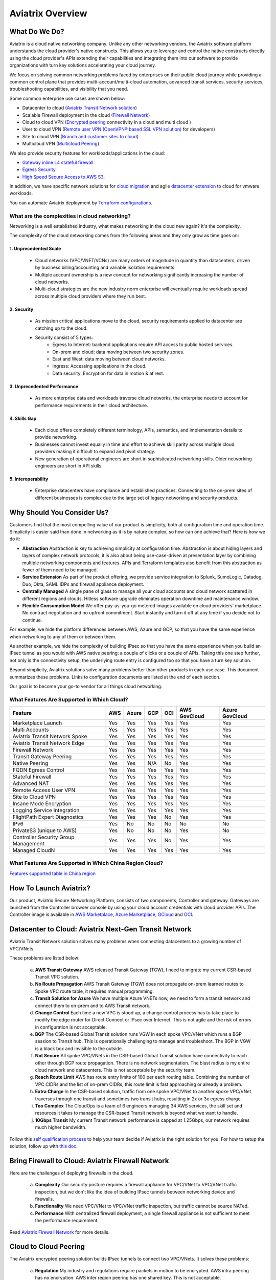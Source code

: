 ﻿.. meta::
  :description: Aviatrix Product Overview
  :keywords: cloud networking, aviatrix, OpenVPN®, SSL VPN, Global Transit Network, site2cloud


=============================================
Aviatrix Overview
=============================================

What Do We Do?
================

Aviatrix is a cloud native networking company. Unlike any other networking vendors, the 
Aviatrix software platform understands the cloud provider's native constructs. This allows you to leverage 
and control the native constructs directly using the cloud provider's APIs extending their capabilities and 
integrating them into our software to provide organizations with turn key solutions accelerating your cloud journey. 

|aviatrix_overview|

We focus on solving common networking problems faced by enterprises on their public cloud journey while providing 
a common control plane that provides multi-account/multi-cloud automation, advanced transit services, security services, troubleshooting capabilities,
and visibility that you need. 

Some common enterprise use cases are shown below: 

- Datacenter to cloud (`Aviatrix Transit Network solution <http://docs.aviatrix.com/HowTos/transitvpc_workflow.html>`_)  
- Scalable Firewall deployment in the cloud (`Firewall Network <https://docs.aviatrix.com/HowTos/firewall_network_faq.html>`_)
- Cloud to cloud VPN (`Encrypted peering <http://docs.aviatrix.com/HowTos/peering.html>`_ connectivity in a cloud and multi cloud ) 
- User to cloud VPN (`Remote user VPN (OpenVPN® based SSL VPN solution) <http://docs.aviatrix.com/HowTos/uservpn.html>`_ for developers) 
- Site to cloud VPN (`Branch and customer sites to cloud <http://docs.aviatrix.com/HowTos/site2cloud_faq.html>`_) 
- Multicloud VPN (`Multicloud Peering <http://docs.aviatrix.com/HowTos/GettingStartedAzureToAWSAndGCP.html>`_)

We also provide security features for workloads/applications in the cloud: 

- `Gateway inline L4 stateful firewall. <http://docs.aviatrix.com/HowTos/tag_firewall.html>`_ 
- `Egress Security. <http://docs.aviatrix.com/HowTos/FQDN_Whitelists_Ref_Design.html>`_
- `High Speed Secure Access to AWS S3 <https://docs.aviatrix.com/HowTos/sfc_faq.html>`_.


In addition, we have specific network solutions for `cloud migration <http://docs.aviatrix.com/HowTos/ipmotion.html>`_ and 
agile `datacenter extension <http://docs.aviatrix.com/Solutions/aviatrix_aws_meshVPC.html>`_ to cloud for vmware workloads. 

You can automate Aviatrix deployment by `Terraform configurations <https://docs.aviatrix.com/HowTos/aviatrix_terraform.html>`_.

What are the complexities in cloud networking?
---------------------------------------------------

Networking is a well established industry, what makes networking in the cloud new again? It's the complexity. 

The complexity of the cloud networking comes from the following areas and they only grow as time goes on:

1. Unprecedented Scale
^^^^^^^^^^^^^^^^^^^^^^^^^

  - Cloud networks (VPC/VNET/VCNs) are many orders of magnitude in quantity than datacenters, driven by business billing/accounting and variable isolation requirements.
  - Multiple account ownership is a new concept for networking significantly increasing the number of cloud networks.
  - Multi-cloud strategies are the new industry norm enterprise will eventually require workloads spread across multiple cloud providers where they run best.

2. Security
^^^^^^^^^^^^^^^^

  - As mission critical applications move to the cloud, security requirements applied to datacenter are catching up to the cloud.
  - Security consist of 5 types:
      - Egress to Internet: backend applications require API access to public hosted services.
      - On-prem and cloud: data moving between two security zones. 
      - East and West: data moving between cloud networks.
      - Ingress: Accessing applications in the cloud.
      - Data security: Encryption for data in motion & at rest.

3. Unprecedented Performance 
^^^^^^^^^^^^^^^^^^^^^^^^^^^^^^^^

  - As more enterprise data and workloads traverse cloud networks, the enterprise needs to account for performance requirements in their cloud architecture.
 
4. Skills Gap
^^^^^^^^^^^^^

  - Each cloud offers completely different terminology, APIs, semantics, and implementation details to provide networking.
  - Businesses cannot invest equally in time and effort to achieve skill parity across multiple cloud providers making it difficult to expand and pivot strategy. 
  - New generation of operational engineers are short in sophisticated networking skills. Older networking engineers are short in API skills. 

5. Interoperability
^^^^^^^^^^^^^^^^^^^^^

 - Enterprise datacenters have compliance and established practices. Connecting to the on-prem sites of different businesses is complex due to the large set of legacy networking and security products.    

Why Should You Consider Us?
=============================

Customers find that the most compelling value of our product is simplicity, both at configuration time and operation time. Simplicity is easier said than done in networking as it is by nature complex, so how can one achieve that? Here is how we do it:

- **Abstraction**  Abstraction is key to achieving simplicity at configuration time. Abstraction is about hiding layers and layers of complex network protocols, it is also about being use-case-driven at presentation layer by combining multiple networking components and features. APIs and Terraform templates also benefit from this abstraction as fewer of them need to be managed.

- **Service Extension** As part of the product offering, we provide service integration to Splunk, SumoLogic, Datadog, Duo, Okta, SAML IDPs and firewall appliance deployment.

- **Centrally Managed** A single pane of glass to manage all your cloud accounts and cloud network scattered in different regions and clouds. Hitless software upgrade eliminates operation downtime and maintenance window.

- **Flexible Consumption Model** We offer pay-as-you-go metered images available on cloud providers' marketplace. No contract negotiation and no upfront commitment. Start instantly and turn it off at any time if you decide not to continue.  

For example, we hide the platform differences between AWS, Azure and GCP, so that you have the same
experience when networking to any of them or between them.

As another example, we hide the complexity of building IPsec so that you have the same
experience when you build an IPsec tunnel as you would with AWS native peering: a couple of clicks or a couple of APIs. Taking this one step further, not only is the connectivity setup, the underlying route entry is
configured too so that you have a turn key solution.

Beyond simplicity, Aviatrix solutions solve many problems better than other products in each use case. This document summarizes these problems. Links to
configuration documents are listed at the end of each section.

Our goal is to become your go-to vendor for all things cloud networking.

What Features Are Supported in Which Cloud?
-----------------------------------------------

+--------------------------------------+---------+-----------+---------+---------+------------------+--------------------+
| **Feature**                          | **AWS** | **Azure** | **GCP** | **OCI** | **AWS GovCloud** | **Azure GovCloud** |
+--------------------------------------+---------+-----------+---------+---------+------------------+--------------------+
| Marketplace Launch                   | Yes     | Yes       | Yes     | Yes     | Yes              | Yes                |
+--------------------------------------+---------+-----------+---------+---------+------------------+--------------------+
| Multi Accounts                       | Yes     | Yes       | Yes     | Yes     | Yes              | Yes                |
+--------------------------------------+---------+-----------+---------+---------+------------------+--------------------+
| Aviatrix Transit Network Spoke       | Yes     | Yes       | Yes     | Yes     | Yes              | Yes                |
+--------------------------------------+---------+-----------+---------+---------+------------------+--------------------+
| Aviatrix Transit Network Edge        | Yes     | Yes       | Yes     | Yes     | Yes              | Yes                |
+--------------------------------------+---------+-----------+---------+---------+------------------+--------------------+
| Firewall Network                     | Yes     | Yes       | Yes     | Yes     | Yes              | Yes                |
+--------------------------------------+---------+-----------+---------+---------+------------------+--------------------+
| Transit Gateway Peering              | Yes     | Yes       | Yes     | Yes     | Yes              | Yes                |
+--------------------------------------+---------+-----------+---------+---------+------------------+--------------------+
| Native Peering                       | Yes     | Yes       | N/A     | No      | Yes              | Yes                |
+--------------------------------------+---------+-----------+---------+---------+------------------+--------------------+
| FQDN Egress Control                  | Yes     | Yes       | Yes     | Yes     | Yes              | Yes                |
+--------------------------------------+---------+-----------+---------+---------+------------------+--------------------+
| Stateful Firewall                    | Yes     | Yes       | Yes     | Yes     | Yes              | Yes                |
+--------------------------------------+---------+-----------+---------+---------+------------------+--------------------+
| Advanced NAT                         | Yes     | Yes       | Yes     | Yes     | Yes              | Yes                |
+--------------------------------------+---------+-----------+---------+---------+------------------+--------------------+
| Remote Access User VPN               | Yes     | Yes       | Yes     | Yes     | Yes              | Yes                |
+--------------------------------------+---------+-----------+---------+---------+------------------+--------------------+
| Site to Cloud VPN                    | Yes     | Yes       | Yes     | Yes     | Yes              | Yes                |
+--------------------------------------+---------+-----------+---------+---------+------------------+--------------------+
| Insane Mode Encryption               | Yes     | Yes       | Yes     | Yes     | Yes              | Yes                |
+--------------------------------------+---------+-----------+---------+---------+------------------+--------------------+
| Logging Service Integration          | Yes     | Yes       | Yes     | Yes     | Yes              | Yes                |
+--------------------------------------+---------+-----------+---------+---------+------------------+--------------------+
| FlightPath Expert Diagnostics        | Yes     | Yes       | Yes     | No      | Yes              | Yes                |
+--------------------------------------+---------+-----------+---------+---------+------------------+--------------------+
| IPv6                                 | Yes     | No        | No      | No      | No               | No                 |
+--------------------------------------+---------+-----------+---------+---------+------------------+--------------------+
| PrivateS3 (unique to AWS)            | Yes     | No        | No      | No      | Yes              | No                 |
+--------------------------------------+---------+-----------+---------+---------+------------------+--------------------+
| Controller Security Group Management | Yes     | Yes       | Yes     | No      | Yes              | Yes                |
+--------------------------------------+---------+-----------+---------+---------+------------------+--------------------+
| Managed CloudN                       | Yes     | Yes       | Yes     | Yes     | Yes              | Yes                |
+--------------------------------------+---------+-----------+---------+---------+------------------+--------------------+

What Features Are Supported in Which China Region Cloud?
--------------------------------------------------------

`Features supported table in China region <https://docs.aviatrix.com/HowTos/aviatrix_china_overview.html#what-features-are-supported-in-which-china-region-cloud>`_

How To Launch Aviatrix?
=========================

Our product, Aviatrix Secure Networking Platform, consists of two components, Controller and
gateway. Gateways are launched from the Controller
browser console by using your cloud account credentials with cloud provider APIs.
The Controller image is available in `AWS Marketplace, <http://docs.aviatrix.com/StartUpGuides/aviatrix-cloud-controller-startup-guide.html>`_  `Azure Marketplace, <http://docs.aviatrix.com/StartUpGuides/azure-aviatrix-cloud-controller-startup-guide.html>`_  `GCloud <http://docs.aviatrix.com/StartUpGuides/google-aviatrix-cloud-controller-startup-guide.html>`_ and `OCI <https://docs.aviatrix.com/StartUpGuides/oracle-aviatrix-cloud-controller-startup-guide.html>`_.
 

Datacenter to Cloud: Aviatrix Next-Gen Transit Network 
=========================================================

Aviatrix Transit Network solution solves many problems when connecting datacenters to a growing number of VPC/VNets.

These problems are listed below:

 a. **AWS Transit Gateway** AWS released Transit Gateway (TGW), I need to migrate my current CSR-based Transit VPC solution.
 #. **No Route Propagation** AWS Transit Gateway (TGW) does not propagate on-prem learned routes to Spoke VPC route table, it requires manual programming. 
 #. **Transit Solution for Azure** We have multiple Azure VNETs now, we need to form a transit network and connect them to on-prem and to AWS Transit network.
 #. **Change Control** Each time a new VPC is stood up, a change control process has to take place to modify the edge router for Direct Connect or IPsec over Internet. This is not agile and the risk of errors in configuration is not acceptable.
 #. **BGP** The CSR-based Global Transit solution runs VGW in each spoke VPC/VNet which runs a BGP session to Transit hub. This is operationally challenging to manage and troubleshoot. The BGP in VGW is a black box and  invisible to the outside.  
 #. **Not Secure** All spoke VPC/VNets in the CSR-based Global Transit solution have connectivity to each other through BGP route propagation. There is no network segmentation. The blast radius is my entire cloud network and datacenters. This is not acceptable by the security team. 
 #. **Reach Route Limit** AWS has route entry limits of 100 per each routing table. Combining the number of VPC CIDRs and the list of on-prem CIDRs, this route limit is fast approaching or already a problem.
 #. **Extra Charge** In the CSR-based solution, traffic from one spoke VPC/VNet to another spoke VPC/VNet traverses through one transit and sometimes two transit hubs, resulting in 2x or 3x egress charge. 
 #. **Too Complex** The CloudOps is a team of 6 engineers managing 34 AWS services, the skill set and resources it takes to manage the CSR-based Transit network is beyond what we want to handle. 
 #. **10Gbps Transit** My current Transit network performance is capped at 1.25Gbps, our network requires much higher bandwidth. 

Follow this `self qualification process <https://www.aviatrix.com/blog/aviatrix-global-transit-solution-differ-csr-solution/>`_ to help your team decide if Aviatrix is the right solution for you.
For how to setup the solution, follow up with `this doc. <http://docs.aviatrix.com/HowTos/transitvpc_workflow.html>`_

Bring Firewall to Cloud: Aviatrix Firewall Network
=============================================================

Here are the challenges of deploying firewalls in the cloud. 

 a. **Complexity** Our security posture requires a firewall appliance for VPC/VNet to VPC/VNet traffic inspection, but we don't like the idea of building IPsec tunnels between networking device and firewalls. 
 #. **Functionality** We need VPC/VNet to VPC/VNet traffic inspection, but traffic cannot be source NATed.
 #. **Performance** With centralized firewall deployment, a single firewall appliance is not sufficient to meet the performance requirement. 

Read `Aviatrix Firewall Network <https://docs.aviatrix.com/HowTos/firewall_network_faq.html>`_ for more details.

Cloud to Cloud Peering
============================

The Aviatrix encrypted peering solution builds IPsec tunnels to connect two VPC/VNets. It solves these problems:

 a. **Regulation** My industry and regulations require packets in motion to be encrypted. AWS intra peering has no encryption. AWS inter region peering has one shared key. This is not acceptable. 
 #. **Reach Route Limit** AWS has route entry limits of 100 per each routing table. Combining the number of VPC CIDRs and the list of on-prem CIDRS, this route limit is fast approaching or already a problem.
 #. **Multi Cloud** My workloads in AWS need connectivity to workloads in Azure or Google. 
 #. **Defense in Depth** My CloudOps tools communicate to instances with data that is not encrypted. I need encryption for traffic between Shared Service VPC/VNet to workload VPC/VNet.
 #. **Require 10Gbps Encrypted Throughput** I need encryption for all data in motion and I need the performance to be up to 10Gbps.
 #. **Policy** We need to enforce stateful policies between two VPC connections. AWS native peering does not support policies. 

Aviatrix peering solution can be found `here. <http://docs.aviatrix.com/HowTos/peering.html>`_

User to Cloud Access
==============================

Giving developers, contractors, and partners around the globe direct access to VPC/VNet is the best way to reduce access latency and improve productivity. Making it secure, high performance and manageable are keys to the solution. 

The Aviatrix user to cloud solution is based on OpenVPN®.  
The solution solves these problems:

 a. **Bastion Station** Bastion Station or Jump Host is a hack and insecure to allow developers to access cloud. Not acceptable. 
 #. **Too Many Certs** If each VPC/VNet runs a SSL VPN gateway and there are 50 VPC/VNets, each developer needs to carry 50 VPN certificates and must learn which certificate to use to access which VPC/VNet. This is not acceptable. 
 #. **Large Group** We have over 500 developers, we need a VPN solution that scales beyond a single instance based VPN solution. 
 #. **OKTA** We are looking for a VPN solution that integrates with OKTA or DUO. 
 #. **Blocked by Firewall** We have a Linux machine in the office that needs to behave like a VPN client. We need a VPN solution that runs on TCP port 443 to allow this machine to go through the corporate firewall. 
 #. **Global Workforce** We have developers in multiple geo locations and cannot have them all land in the cloud in the same region. Latency will kill the user experience. 
 #. **SAML Client** We are looking for an OpenVPN® based VPN solution with SAML client support.  

The Aviatrix user VPN solution can be found `on this link. <http://docs.aviatrix.com/HowTos/uservpn.html>`_
One feature in the solution that customers like the most is `Profile Based Access Control. <http://docs.aviatrix.com/HowTos/openvpn_features.html#authorization>`_


Site to Cloud Connectivity over Internet 
=========================================

If you run a SaaS service that needs to securely move data from your customer sites to the cloud, or 
your enterprise has hundreds of branch offices that need to connect to the cloud, building a secure 
tunnel to the cloud directly over the Internet is the most economical way as you leverage the Internet infrastructure already in place. 

In this case, the cloud provider's native VPN solution falls short by a long shot. The Aviatrix site2cloud solution solves these problems:

 a. **Traffic Black Hole** When the tunnel on the primary gateway is down, VPC/VNet route entry still points to the primary gateway, it does not point to the backup gateway. .
 #. **AWS VPN Gateway Limitation** AWS VPN gateway supports 10 connections per VPC. I have more than 10 sites, the native solution is not usable. 
 #. **Azure VPN Gateway Limitation** Azure VPN gateway supports only 1 VPN connection for IKEv1. My office firewall device only supports IKEv1.
 #. **No Visibility** Cloud provider's VPN gateway is a black box, there is no visibility for troubleshooting. 
 #. **No Manual** I have to configure and manage hundreds or thousands of IPsec tunnels, the manual way by using traditional vendors such as Cisco ASA and CSR is not possible. 
 #. **Overlapping IP addresses** We run a SaaS operation, the CIDR blocks at your customer sites are not controlled by us. If a customer CIDR block overlaps with our operation VPC/VNet CIDR, we have to find a way to NAT the address. The cloud provider native solution is not usable in this case. 
 #. **Encryption Algorithm Mismatch** As SaaS operators, we cannot control what VPN device a customer wishes to use. My end of VPN termination needs to have the flexibility to interoperate with customer equipment. The native solution does not have that flexibility. 
 #. **Too Slow to Onboard a Customer** VPN runs on UDP port 500/4500, my customers have to request corporate firewall ports to open, is there a way to run IPsec tunnel on TCP 443?
 #. **Traffic Direction Problem** My SaaS service requires traffic to be initiated from the cloud to the customer site, AWS VPN gateway cannot support this traffic pattern. We have to setup a separate machine to constantly ping to keep the tunnel up! 
 #. **Downtime Problem** Some appliances force all IPsec tunnels to reset and go down when a new tunnel is being established, which affects business continuity and is not acceptable when the number of sites go beyond 10.     
 #. **Skill Problem** We don't have a team of CCIEs to handle the load. 

To learn how to set up Aviatrix Site2Cloud, follow up with `this link. <http://docs.aviatrix.com/HowTos/site2cloud.html>`_

Gateway Inline L7 FQDN for Egress Control
==================================================

This solution is about adding security control to private workloads or applications accessing Internet. 
AWS and Azure provide a NAT gateway or NAT service, but it is limited in scope. A traditional firewall is either too complex or too expensive to be deployed per VPC/VNet. 
Aviatrix L7 FQDN filter solves these problems:

 a. **No policies** AWS NAT Gateway has no inbound/outbound policies. I have to configure security groups in each instance that needs Internet access. 
 #. **Only IP Based Rules** AWS NAT instance provides security groups, but it is IP address based and limits to 50 rules. My application needs to make API calls to Office 365 and that site alone resolves to hundreds of changing IP addresses. Using a Security group is not an acceptable solution. 
 #. **Compliance** Our applications process PCI data and requires egress security policies. 
 #. **Firewall for Each VPC/VNet is Too Complex** My cloud instances are workloads and programs, they make API calls to known destinations. Deploying a traditional firewall that requires certs and keys to decrypt every packet for inspection is too complex and an overkill. 
 #. **Firewall for Each VPC/VNet is Too Expensive** Traditional firewall of IDS/IPS is too expensive to be deployed per VPC/VNet. 
 #. **Whitelisting** All I need is to be able to white list or black list the well known destinations by specifying them as fully qualified domain names (FQDN) for my http and https traffic. Support wild card or regex is a bonus. 
 #. **Only for HTTP/HTTPS** Azure's Firewall service does not support FQDN filtering on SSH and SFTP services.

Follow up with more details on `Aviatrix FQDN filter solution. <http://docs.aviatrix.com/HowTos/FQDN_Whitelists_Ref_Design.html>`_

Gateway inline L4 Stateful Firewall
====================================

Whenever there is traffic going through Aviatrix gateway, you can apply an IP address based stateful 
firewall policies. This reduces the need to have to configure security groups of each instances in the VPC/VNet for traffic between VPC/VNets. There is no limit as to how many rules you can apply on Aviatrix gateway. Aviatrix solution solves these problems:

 a. **Security Rule Limits** A cloud instance's security group has a limit of 50 rules. How do I get around that?
 #. **Enforce Security Policies** Developers don't always follow the best practice when it comes to security, enforcing policies at the gateway takes that worry away. 
 #. **Regulation** We cannot use the AWS VPC Peering as it does not allow us to apply policies. We need an infrastructure presence that not only provides security but also enforce policies. 

To learn how to setup the L4 firewall, `follow the doc. <http://docs.aviatrix.com/HowTos/tag_firewall.html>`_

High Speed Secure Access to AWS S3 (PrivateS3)
================================================

Aviatrix PrivateS3 provides control and visibility for AWS S3 upload/download while leveraging the high speed private connections. It solves the following problems. 


 a. **Prevent Data Leakage** We attempt to use AWS Direct Connect for high speed access to S3, but doing so anyone in the company can upload data to their own S3 buckets. 
 #. **Palo Alto Firewall not usable** Palo Alto Firewall FQDN uses DNS name resolution which does not work on S3 as it has hundreds of thousands of IP addresses and as such the firewall is not usable. 

To learn more, `follow the PrivateS3 FAQ <https://docs.aviatrix.com/HowTos/sfc_faq.html>`_


Extending Workloads to Cloud
==============================

Not all your workloads require the bandwidth and latency that calls for a Direct Connect transport. For your Dev and QA or many applications, an existing Internet connectivity is sufficient. Even better, Aviatrix provides a unique solution in which you do not even need to make changes to the edge router. `Learn how this solution works. <http://docs.aviatrix.com/Solutions/aviatrix_aws_meshVPC.html>`_


OpenVPN is a registered trademark of OpenVPN Inc.


.. |aviatrix_overview| image:: aviatrix_overview_media/aviatrix_overview2.png
   :scale: 25%

.. |aviatrix_backbone| image:: aviatrix_overview_media/aviatrix_backbone.png
   :scale: 30%

.. |FullMesh_overview| image:: aviatrix_overview_media/FullMesh_overview.png
   :scale: 50%

.. |image1| image:: AviatrixCloudControllerStartupGuide_media/image002.png
   :width: 4.80625in
   :height: 3.21803in
.. |image2| image:: AviatrixCloudControllerStartupGuide_media/image003.png
   :width: 5.33067in
   :height: 2.04513in
.. |image3| image:: AviatrixCloudControllerStartupGuide_media/image004.png
   :width: 4.92712in
   :height: 2.20352in
.. |image4| image:: AviatrixCloudControllerStartupGuide_media/image005.png
   :width: 5.53494in
   :height: 3.11814in
.. |image5| image:: AviatrixCloudControllerStartupGuide_media/image006.png
   :width: 5.21042in
   :height: 2.60298in
.. |image6| image:: AviatrixCloudControllerStartupGuide_media/image007.png
   :width: 4.61664in
   :height: 4.22847in


.. add in the disqus tag

.. disqus::

